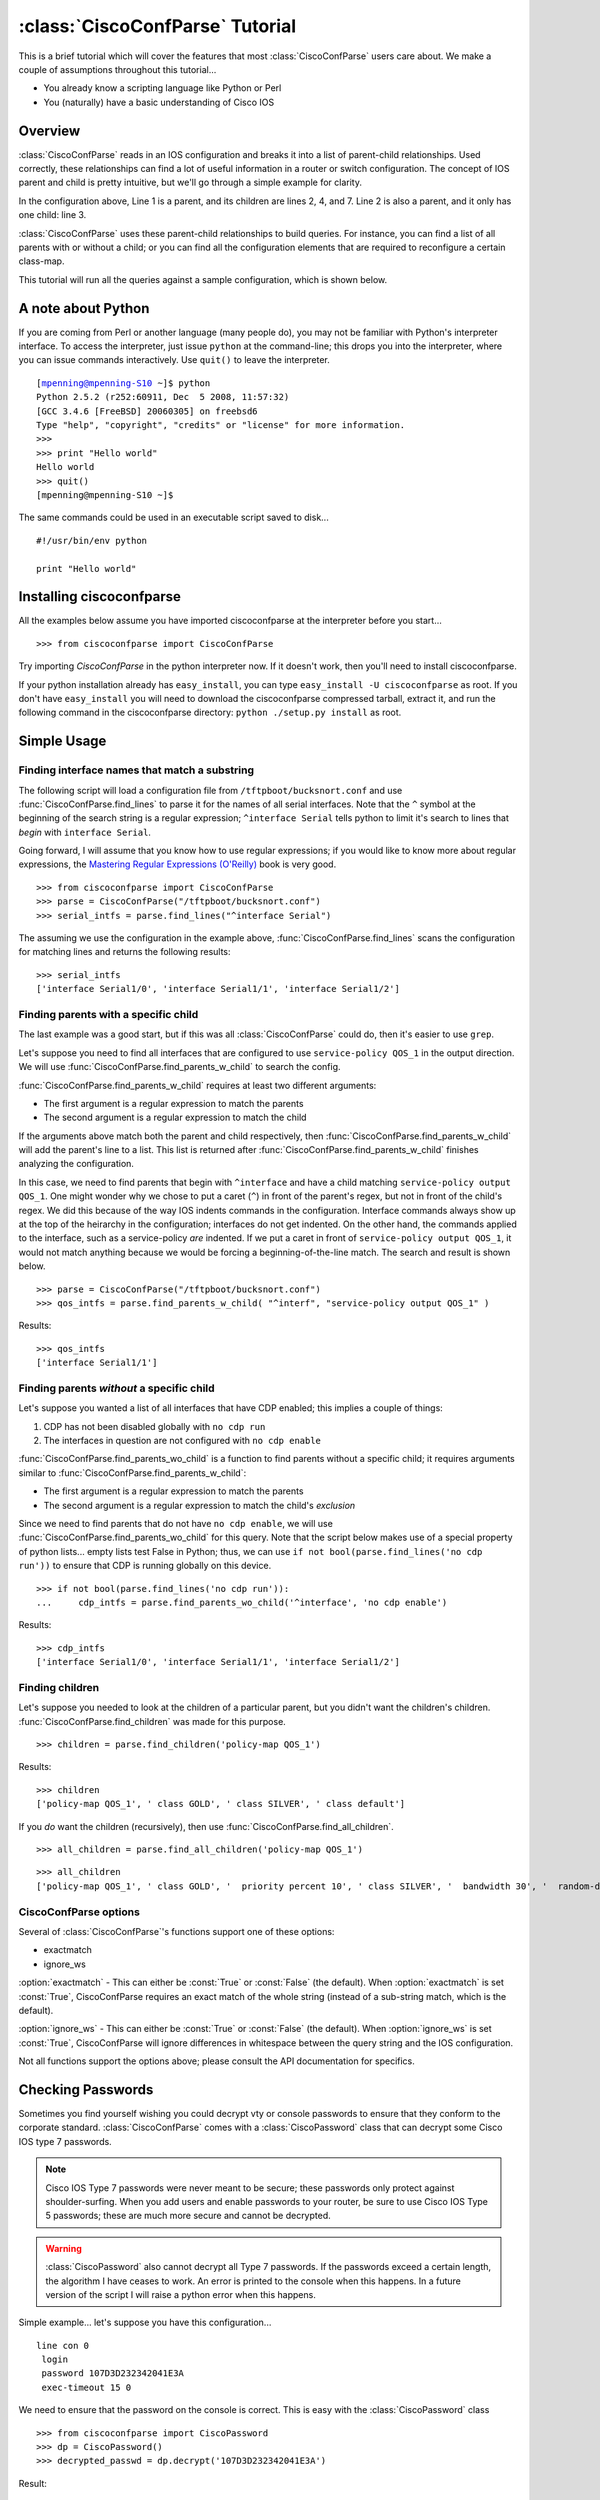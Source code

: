 ================================
:class:`CiscoConfParse` Tutorial
================================

This is a brief tutorial which will cover the features that most :class:`CiscoConfParse` users care about.  We make a couple of assumptions throughout this tutorial...

- You already know a scripting language like Python or Perl
- You (naturally) have a basic understanding of Cisco IOS

Overview
----------------------

:class:`CiscoConfParse` reads in an IOS configuration and breaks it into a list of parent-child relationships.  Used correctly, these relationships can find a lot of useful information in a router or switch configuration.  The concept of IOS parent and child is pretty intuitive, but we'll go through a simple example for clarity.

.. code-block:: none
   :linenos:

   policy-map QOS_1
    class GOLD
     priority percent 10
    class SILVER
     bandwidth 30
     random-detect
    class default
   !

In the configuration above, Line 1 is a parent, and its children are lines 2, 4, and 7.  Line 2 is also a parent, and it only has one child: line 3.

:class:`CiscoConfParse` uses these parent-child relationships to build queries.  For instance, you can find a list of all parents with or without a child; or you can find all the configuration elements that are required to reconfigure a certain class-map.

This tutorial will run all the queries against a sample configuration, which is shown below.

.. code-block:: none
   :linenos:

   ! Filename: /tftpboot/bucksnort.conf
   !
   policy-map QOS_1
    class GOLD
     priority percent 10
    class SILVER
     bandwidth 30
     random-detect
    class default
   !
   interface Ethernet0/0
    ip address 1.1.2.1 255.255.255.0
    no cdp enable
   !
   interface Serial1/0
    encapsulation ppp
    ip address 1.1.1.1 255.255.255.252
   !
   interface Serial1/1
    encapsulation ppp
    ip address 1.1.1.5 255.255.255.252
    service-policy output QOS_1
   !
   interface Serial1/2
    encapsulation hdlc
    ip address 1.1.1.9 255.255.255.252
   !
   class-map GOLD
    match access-group 102
   class-map SILVER
    match protocol tcp
   !
   access-list 101 deny tcp any any eq 25 log
   access-list 101 permit ip any any
   !
   access-list 102 permit tcp any host 1.5.2.12 eq 443
   access-list 102 deny ip any any
   !
   logging 1.2.1.10
   logging 1.2.1.11
   logging 1.2.1.12

A note about Python
----------------------

If you are coming from Perl or another language (many people do), you may not be familiar with Python's interpreter interface.  To access the interpreter, just issue ``python`` at the command-line; this drops you into the interpreter, where you can issue commands interactively.  Use ``quit()`` to leave the interpreter.

.. parsed-literal::

   [mpenning@mpenning-S10 ~]$ python
   Python 2.5.2 (r252:60911, Dec  5 2008, 11:57:32)
   [GCC 3.4.6 [FreeBSD] 20060305] on freebsd6
   Type "help", "copyright", "credits" or "license" for more information.
   >>>
   >>> print "Hello world"
   Hello world
   >>> quit()
   [mpenning@mpenning-S10 ~]$

The same commands could be used in an executable script saved to disk...

.. parsed-literal::

   #!/usr/bin/env python

   print "Hello world"

Installing ciscoconfparse
------------------------------

All the examples below assume you have imported ciscoconfparse at the interpreter before you start...

.. parsed-literal::

   >>> from ciscoconfparse import CiscoConfParse

Try importing `CiscoConfParse` in the python interpreter now.  If it doesn't work, then you'll need to install ciscoconfparse.

If your python installation already has ``easy_install``, you can type ``easy_install -U ciscoconfparse`` as root.  If you don't have ``easy_install`` you will need to download the ciscoconfparse compressed tarball, extract it, and run the following command in the ciscoconfparse directory: ``python ./setup.py install`` as root.

Simple Usage
----------------------

Finding interface names that match a substring
~~~~~~~~~~~~~~~~~~~~~~~~~~~~~~~~~~~~~~~~~~~~~~~~~~~

The following script will load a configuration file from ``/tftpboot/bucksnort.conf`` and use :func:`CiscoConfParse.find_lines` to parse it for the names of all serial interfaces.  Note that the ``^`` symbol at the beginning of the search string is a regular expression; ``^interface Serial`` tells python to limit it's search to lines that *begin* with ``interface Serial``.

Going forward, I will assume that you know how to use regular expressions; if you would like to know more about regular expressions, the `Mastering Regular Expressions (O'Reilly) <http://www.amazon.com/Mastering-Regular-Expressions-Jeffrey-Friedl/dp/0596528124/>`_ book is very good.

.. parsed-literal::

   >>> from ciscoconfparse import CiscoConfParse
   >>> parse = CiscoConfParse("/tftpboot/bucksnort.conf")
   >>> serial_intfs = parse.find_lines("^interface Serial")

The assuming we use the configuration in the example above, :func:`CiscoConfParse.find_lines` scans the configuration for matching lines and returns the following results:

.. parsed-literal::

   >>> serial_intfs
   ['interface Serial1/0', 'interface Serial1/1', 'interface Serial1/2']

Finding parents with a specific child
~~~~~~~~~~~~~~~~~~~~~~~~~~~~~~~~~~~~~~~~~~~

The last example was a good start, but if this was all :class:`CiscoConfParse` could do, then it's easier to use ``grep``.

Let's suppose you need to find all interfaces that are configured to use ``service-policy QOS_1`` in the output direction.  We will use :func:`CiscoConfParse.find_parents_w_child` to search the config.

:func:`CiscoConfParse.find_parents_w_child` requires at least two different arguments:

- The first argument is a regular expression to match the parents
- The second argument is a regular expression to match the child

If the arguments above match both the parent and child respectively, then :func:`CiscoConfParse.find_parents_w_child` will add the parent's line to a list.  This list is returned after :func:`CiscoConfParse.find_parents_w_child` finishes analyzing the configuration.

In this case, we need to find parents that begin with ``^interface`` and have a child matching ``service-policy output QOS_1``.  One might wonder why we chose to put a caret (``^``) in front of the parent's regex, but not in front of the child's regex.  We did this because of the way IOS indents commands in the configuration.  Interface commands always show up at the top of the heirarchy in the configuration; interfaces do not get indented.  On the other hand, the commands applied to the interface, such as a service-policy *are* indented.  If we put a caret in front of ``service-policy output QOS_1``, it would not match anything because we would be forcing a beginning-of-the-line match.  The search and result is shown below.

.. parsed-literal::
    
   >>> parse = CiscoConfParse("/tftpboot/bucksnort.conf")
   >>> qos_intfs = parse.find_parents_w_child( "^interf", "service-policy output QOS_1" )

Results:

.. parsed-literal::

   >>> qos_intfs
   ['interface Serial1/1']


Finding parents *without* a specific child
~~~~~~~~~~~~~~~~~~~~~~~~~~~~~~~~~~~~~~~~~~~

Let's suppose you wanted a list of all interfaces that have CDP enabled; this implies a couple of things:

1.  CDP has not been disabled globally with ``no cdp run``
2.  The interfaces in question are not configured with ``no cdp enable``

:func:`CiscoConfParse.find_parents_wo_child` is a function to find parents without a specific child; it requires arguments similar to :func:`CiscoConfParse.find_parents_w_child`:

- The first argument is a regular expression to match the parents
- The second argument is a regular expression to match the child's *exclusion*

Since we need to find parents that do not have ``no cdp enable``, we will use :func:`CiscoConfParse.find_parents_wo_child` for this query.  Note that the script below makes use of a special property of python lists... empty lists test False in Python; thus, we can use ``if not bool(parse.find_lines('no cdp run'))`` to ensure that CDP is running globally on this device.

.. parsed-literal::

   >>> if not bool(parse.find_lines('no cdp run')):
   ...     cdp_intfs = parse.find_parents_wo_child('^interface', 'no cdp enable')

Results:

.. parsed-literal::

   >>> cdp_intfs
   ['interface Serial1/0', 'interface Serial1/1', 'interface Serial1/2']


Finding children
~~~~~~~~~~~~~~~~~~~~~~~~~~~~~~~~~~~~~~~~~~~

Let's suppose you needed to look at the children of a particular parent, but you didn't want the children's children.  :func:`CiscoConfParse.find_children` was made for this purpose.

.. parsed-literal::

   >>> children = parse.find_children('policy-map QOS_1')

Results:

.. parsed-literal::

   >>> children
   ['policy-map QOS_1', ' class GOLD', ' class SILVER', ' class default']

If you *do* want the children (recursively), then use :func:`CiscoConfParse.find_all_children`.

.. parsed-literal::

   >>> all_children = parse.find_all_children('policy-map QOS_1')

.. parsed-literal::

   >>> all_children
   ['policy-map QOS_1', ' class GOLD', '  priority percent 10', ' class SILVER', '  bandwidth 30', '  random-detect', ' class default']


CiscoConfParse options
~~~~~~~~~~~~~~~~~~~~~~~~~~~~~~~~~~~~~~~~~~~

Several of :class:`CiscoConfParse`'s functions support one of these options:

- exactmatch
- ignore_ws

:option:`exactmatch` - This can either be :const:`True` or :const:`False` (the default).  When :option:`exactmatch` is set :const:`True`, CiscoConfParse requires an exact match of the whole string (instead of a sub-string match, which is the default).

:option:`ignore_ws` - This can either be :const:`True` or :const:`False` (the default).  When :option:`ignore_ws` is set :const:`True`, CiscoConfParse will ignore differences in whitespace between the query string and the IOS configuration.

Not all functions support the options above; please consult the API documentation for specifics.


Checking Passwords
------------------------------

Sometimes you find yourself wishing you could decrypt vty or console passwords to ensure that they conform to the corporate standard.  :class:`CiscoConfParse` comes with a :class:`CiscoPassword` class that can decrypt some Cisco IOS type 7 passwords.

.. note::

   Cisco IOS Type 7 passwords were never meant to be secure; these passwords only protect against shoulder-surfing.  When you add users and enable passwords to your router, be sure to use Cisco IOS Type 5 passwords; these are much more secure and cannot be decrypted.

.. warning::

   :class:`CiscoPassword` also cannot decrypt all Type 7 passwords.  If the passwords exceed a certain length, the algorithm I have ceases to work.  An error is printed to the console when this happens.  In a future version of the script I will raise a python error when this happens.

Simple example... let's suppose you have this configuration...

.. parsed-literal::

   line con 0
    login
    password 107D3D232342041E3A
    exec-timeout 15 0

We need to ensure that the password on the console is correct.  This is easy with the :class:`CiscoPassword` class

.. parsed-literal::


   >>> from ciscoconfparse import CiscoPassword
   >>> dp = CiscoPassword()
   >>> decrypted_passwd = dp.decrypt('107D3D232342041E3A')

Result:

.. parsed-literal::

   >>> decrypted_passwd
   'STZF5vuV'


Integrated Example
------------------------------

Let's suppose we need to find all serial interfaces in a certain address range and configure them for the MPLS LDP protocol.  We will assume that all serial interfaces in 1.1.1.0/24 need to be configured with LDP.

The script below will build a list of serial interfaces, check to see whether they are in the correct address range.  If so, the script will build a diff to enable LDP.

.. parsed-literal::

   from ciscoconfparse import CiscoConfParse

   cfgdiffs = []

   parse = CiscoConfParse('/tftpboot/bucksnort.conf')
   ser_intfs = parse.find_lines("^interface Serial")
   for intf in ser_intfs:
      ## Find children of the interface called intf
      famobj = CiscoConfParse(parse.find_children(intf, exactmatch=True))
      if(famobj.find_lines("address 1\\.1\\.1")):
         cfgdiffs.append(intf)
         cfgdiffs.append(" mpls ip")

Result:

.. parsed-literal::

   >>> cfgdiffs
   ['interface Serial1/0', ' mpls ip', 'interface Serial1/1', ' mpls ip', 'interface Serial1/2', ' mpls ip']
   >>> for line in cfgdiffs:
   ...     print line
   ... 
   interface Serial1/0
    mpls ip
   interface Serial1/1
    mpls ip
   interface Serial1/2
    mpls ip
   >>>

